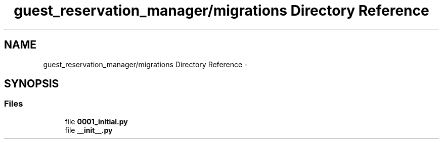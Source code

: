 .TH "guest_reservation_manager/migrations Directory Reference" 3 "Fri Jul 8 2016" "WAM" \" -*- nroff -*-
.ad l
.nh
.SH NAME
guest_reservation_manager/migrations Directory Reference \- 
.SH SYNOPSIS
.br
.PP
.SS "Files"

.in +1c
.ti -1c
.RI "file \fB0001_initial\&.py\fP"
.br
.ti -1c
.RI "file \fB__init__\&.py\fP"
.br
.in -1c
